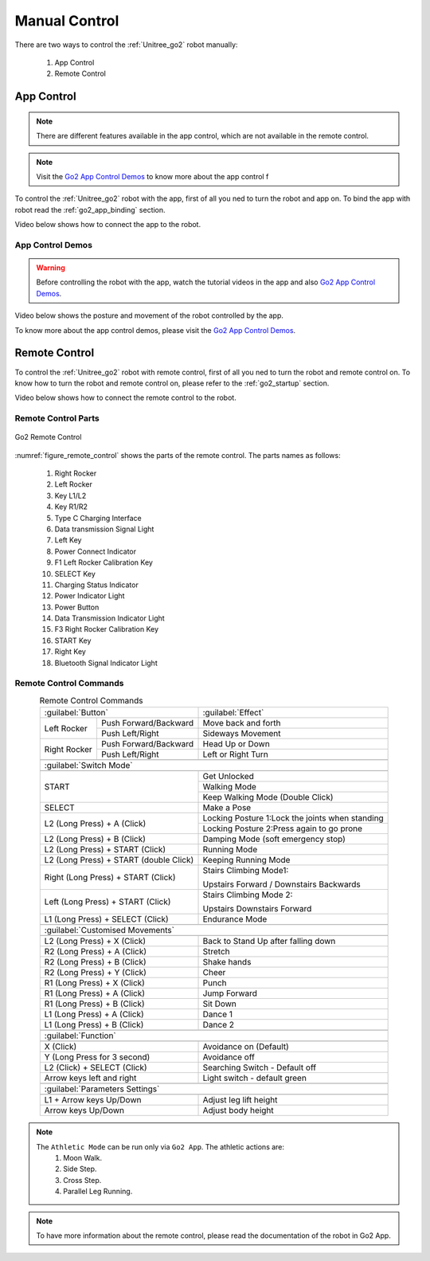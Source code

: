 .. _Go2 App Control Demos: https://www.youtube.com/playlist?list=PLJaMZYYjldgOS7IEZODioMkb_fMWphRoJ


.. _go2_remote_control:

==============
Manual Control
==============

There are two ways to control the :ref:`Unitree_go2` robot manually:

    #. App Control
    #. Remote Control

App Control
-----------

.. note:: There are different features available in the app control, which are not available in the remote control.

.. note:: Visit the `Go2 App Control Demos`_ to know more about the app control f

To control the :ref:`Unitree_go2` robot with the app, first of all you ned to turn the robot and app on.
To bind the app with robot read the :ref:`go2_app_binding` section.

Video below shows how to connect the app to the robot.

.. raw:: html

    <vid>
        <iframe width="680" height="350" src="https://www.youtube.com/embed/cgELpVAIx9c?si=oUfTSZ8S-uitFwqa" title="YouTube video player" frameborder="0" allow="accelerometer; autoplay; clipboard-write; encrypted-media; gyroscope; picture-in-picture; web-share" referrerpolicy="strict-origin-when-cross-origin" allowfullscreen></iframe>    <br>
    </vid>
    <br>

App Control Demos
~~~~~~~~~~~~~~~~~

.. warning:: Before controlling the robot with the app, watch the tutorial videos in the app and also `Go2 App Control Demos`_.

Video below shows the posture and movement of the robot controlled by the app.

.. raw:: html

    <vid>
        <iframe width="680" height="350" src="https://www.youtube.com/embed/COp9HXf1d_o?si=FZFrPvihf9qpEJNG" title="YouTube video player" frameborder="0" allow="accelerometer; autoplay; clipboard-write; encrypted-media; gyroscope; picture-in-picture; web-share" referrerpolicy="strict-origin-when-cross-origin" allowfullscreen></iframe>    </vid>
    </vid>
    <br>

To know more about the app control demos, please visit the `Go2 App Control Demos`_.


Remote Control
---------------

To control the :ref:`Unitree_go2` robot with remote control, first of all you ned to turn the robot and remote control on.
To know how to turn the robot and remote control on, please refer to the :ref:`go2_startup` section.

Video below shows how to connect the remote control to the robot.

.. raw:: html

    <vid>
        <iframe width="680" height="350" src="https://www.youtube.com/embed/yyrR0eTFZHg?si=qyyfXf0Mfa9Iigtt" title="YouTube video player" frameborder="0" allow="accelerometer; autoplay; clipboard-write; encrypted-media; gyroscope; picture-in-picture; web-share" referrerpolicy="strict-origin-when-cross-origin" allowfullscreen></iframe>
    </vid>
    <br>


Remote Control Parts
~~~~~~~~~~~~~~~~~~~~

.. _figure_remote_control:
.. figure:: ../../../images/unitree_go2/go2_remote_control.png
   :width: 100%
   :align: center
   :alt: Go2 Remote Control

   Go2 Remote Control


:numref:`figure_remote_control` shows the parts of the remote control.
The parts names as follows:

    #. Right Rocker
    #. Left Rocker
    #. Key L1/L2
    #. Key R1/R2
    #. Type C Charging Interface
    #. Data transmission Signal Light
    #. Left Key
    #. Power Connect Indicator
    #. F1 Left Rocker Calibration Key
    #. SELECT Key
    #. Charging Status Indicator
    #. Power Indicator Light
    #. Power Button
    #. Data Transmission Indicator Light
    #. F3 Right Rocker Calibration Key
    #. START Key
    #. Right Key
    #. Bluetooth Signal Indicator Light


Remote Control Commands
~~~~~~~~~~~~~~~~~~~~~~~

.. table:: Remote Control Commands
    :align: center

    +----------------------------------------+------------------------------------------------+
    |               :guilabel:`Button`       |                :guilabel:`Effect`              |
    +---------------+------------------------+------------------------------------------------+
    | Left Rocker   | Push Forward/Backward  | Move back and forth                            |
    |               +------------------------+------------------------------------------------+
    |               | Push Left/Right        | Sideways Movement                              |
    +---------------+------------------------+------------------------------------------------+
    | Right Rocker  | Push Forward/Backward  | Head Up or Down                                |
    |               +------------------------+------------------------------------------------+
    |               | Push Left/Right        | Left or Right Turn                             |
    +---------------+------------------------+------------------------------------------------+
    +-----------------------------------------------------------------------------------------+
    |                             :guilabel:`Switch Mode`                                     |
    +-----------------------------------------------------------------------------------------+
    +----------------------------------------+------------------------------------------------+
    | START                                  | Get Unlocked                                   |
    +                                        +------------------------------------------------+
    |                                        | Walking Mode                                   |
    +                                        +------------------------------------------------+
    |                                        | Keep Walking Mode (Double Click)               |
    +----------------------------------------+------------------------------------------------+
    | SELECT                                 | Make a Pose                                    |
    +----------------------------------------+------------------------------------------------+
    | L2 (Long Press) + A (Click)            | Locking Posture 1:Lock the joints when standing|
    +                                        +------------------------------------------------+
    |                                        | Locking Posture 2:Press again to go prone      |
    +----------------------------------------+------------------------------------------------+
    | L2 (Long Press) + B (Click)            | Damping Mode (soft emergency stop)             |
    +----------------------------------------+------------------------------------------------+
    | L2 (Long Press) + START (Click)        | Running Mode                                   |
    +----------------------------------------+------------------------------------------------+
    | L2 (Long Press) + START (double Click) | Keeping Running Mode                           |
    +----------------------------------------+------------------------------------------------+
    | Right (Long Press) + START (Click)     | Stairs Climbing Mode1:                         |
    +                                        +                                                +
    |                                        | Upstairs Forward / Downstairs Backwards        |
    +----------------------------------------+------------------------------------------------+
    | Left (Long Press) + START (Click)      | Stairs Climbing Mode 2:                        |
    +                                        +                                                +
    |                                        | Upstairs Downstairs Forward                    |
    +----------------------------------------+------------------------------------------------+
    | L1 (Long Press) + SELECT (Click)       | Endurance Mode                                 |
    +----------------------------------------+------------------------------------------------+
    +-----------------------------------------------------------------------------------------+
    |                                :guilabel:`Customised Movements`                         |
    +-----------------------------------------------------------------------------------------+
    +----------------------------------------+------------------------------------------------+
    | L2 (Long Press) + X (Click)            | Back to Stand Up after falling down            |
    +----------------------------------------+------------------------------------------------+
    | R2 (Long Press) + A (Click)            | Stretch                                        |
    +----------------------------------------+------------------------------------------------+
    | R2 (Long Press) + B (Click)            | Shake hands                                    |
    +----------------------------------------+------------------------------------------------+
    | R2 (Long Press) + Y (Click)            | Cheer                                          |
    +----------------------------------------+------------------------------------------------+
    | R1 (Long Press) + X (Click)            | Punch                                          |
    +----------------------------------------+------------------------------------------------+
    | R1 (Long Press) + A (Click)            | Jump Forward                                   |
    +----------------------------------------+------------------------------------------------+
    | R1 (Long Press) + B (Click)            | Sit Down                                       |
    +----------------------------------------+------------------------------------------------+
    | L1 (Long Press) + A (Click)            | Dance 1                                        |
    +----------------------------------------+------------------------------------------------+
    | L1 (Long Press) + B (Click)            | Dance 2                                        |
    +----------------------------------------+------------------------------------------------+
    +-----------------------------------------------------------------------------------------+
    |                                     :guilabel:`Function`                                |
    +-----------------------------------------------------------------------------------------+
    +----------------------------------------+------------------------------------------------+
    | X (Click)                              | Avoidance on (Default)                         |
    +----------------------------------------+------------------------------------------------+
    | Y (Long Press for 3 second)            | Avoidance off                                  |
    +----------------------------------------+------------------------------------------------+
    | L2 (Click) + SELECT (Click)            | Searching Switch - Default off                 |
    +----------------------------------------+------------------------------------------------+
    | Arrow keys left and right              | Light switch - default green                   |
    +----------------------------------------+------------------------------------------------+
    +-----------------------------------------------------------------------------------------+
    |                                   :guilabel:`Parameters Settings`                       |
    +-----------------------------------------------------------------------------------------+
    +----------------------------------------+------------------------------------------------+
    | L1 + Arrow keys Up/Down                | Adjust leg lift height                         |
    +----------------------------------------+------------------------------------------------+
    | Arrow keys Up/Down                     | Adjust body height                             |
    +----------------------------------------+------------------------------------------------+

.. note::
    The ``Athletic Mode`` can be run only via ``Go2 App``. The athletic actions are:
        #. Moon Walk.
        #. Side Step.
        #. Cross Step.
        #. Parallel Leg Running.

.. note:: To have more information about the remote control, please read the documentation of the robot in Go2 App.

